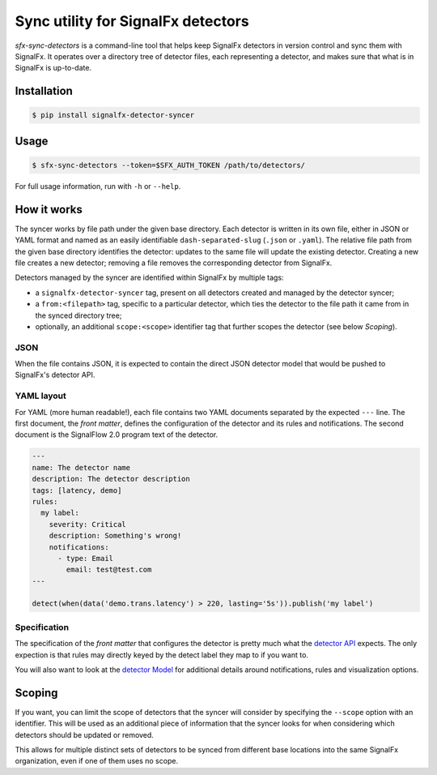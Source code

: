 Sync utility for SignalFx detectors
===================================

`sfx-sync-detectors` is a command-line tool that helps keep SignalFx detectors
in version control and sync them with SignalFx. It operates over a directory
tree of detector files, each representing a detector, and makes sure that what
is in SignalFx is up-to-date.

Installation
~~~~~~~~~~~~

.. code::

  $ pip install signalfx-detector-syncer

Usage
~~~~~

.. code::

  $ sfx-sync-detectors --token=$SFX_AUTH_TOKEN /path/to/detectors/

For full usage information, run with ``-h`` or ``--help``.

How it works
~~~~~~~~~~~~

The syncer works by file path under the given base directory. Each detector is
written in its own file, either in JSON or YAML format and named as an easily
identifiable ``dash-separated-slug`` (``.json`` or ``.yaml``). The relative
file path from the given base directory identifies the detector: updates to the
same file will update the existing detector. Creating a new file creates a new
detector; removing a file removes the corresponding detector from SignalFx.

Detectors managed by the syncer are identified within SignalFx by multiple tags:

* a ``signalfx-detector-syncer`` tag, present on all detectors created and
  managed by the detector syncer;
* a ``from:<filepath>`` tag, specific to a particular detector, which ties the
  detector to the file path it came from in the synced directory tree;
* optionally, an additional ``scope:<scope>`` identifier tag that further
  scopes the detector (see below *Scoping*).

JSON
^^^^

When the file contains JSON, it is expected to contain the direct JSON
detector model that would be pushed to SignalFx's detector API.

YAML layout
^^^^^^^^^^^

For YAML (more human readable!), each file contains two YAML documents
separated by the expected ``---`` line. The first document, the *front
matter*, defines the configuration of the detector and its rules and
notifications. The second document is the SignalFlow 2.0 program text of
the detector.

.. code-block:: yaml

  ---
  name: The detector name
  description: The detector description
  tags: [latency, demo]
  rules:
    my label:
      severity: Critical
      description: Something's wrong!
      notifications:
        - type: Email
          email: test@test.com
  ---

  detect(when(data('demo.trans.latency') > 220, lasting='5s')).publish('my label')

Specification
^^^^^^^^^^^^^

.. _detector API: https://developers.signalfx.com/docs/detector
.. _detector Model: https://developers.signalfx.com/docs/detector-model

The specification of the *front matter* that configures the detector is
pretty much what the `detector API`_ expects. The only expection is that rules
may directly keyed by the detect label they map to if you want to.

You will also want to look at the `detector Model`_  for additional details
around notifications, rules and visualization options.

Scoping
~~~~~~~

If you want, you can limit the scope of detectors that the syncer will consider
by specifying the ``--scope`` option with an identifier. This will be used as an
additional piece of information that the syncer looks for when considering
which detectors should be updated or removed.

This allows for multiple distinct sets of detectors to be synced from different
base locations into the same SignalFx organization, even if one of them uses no
scope.


